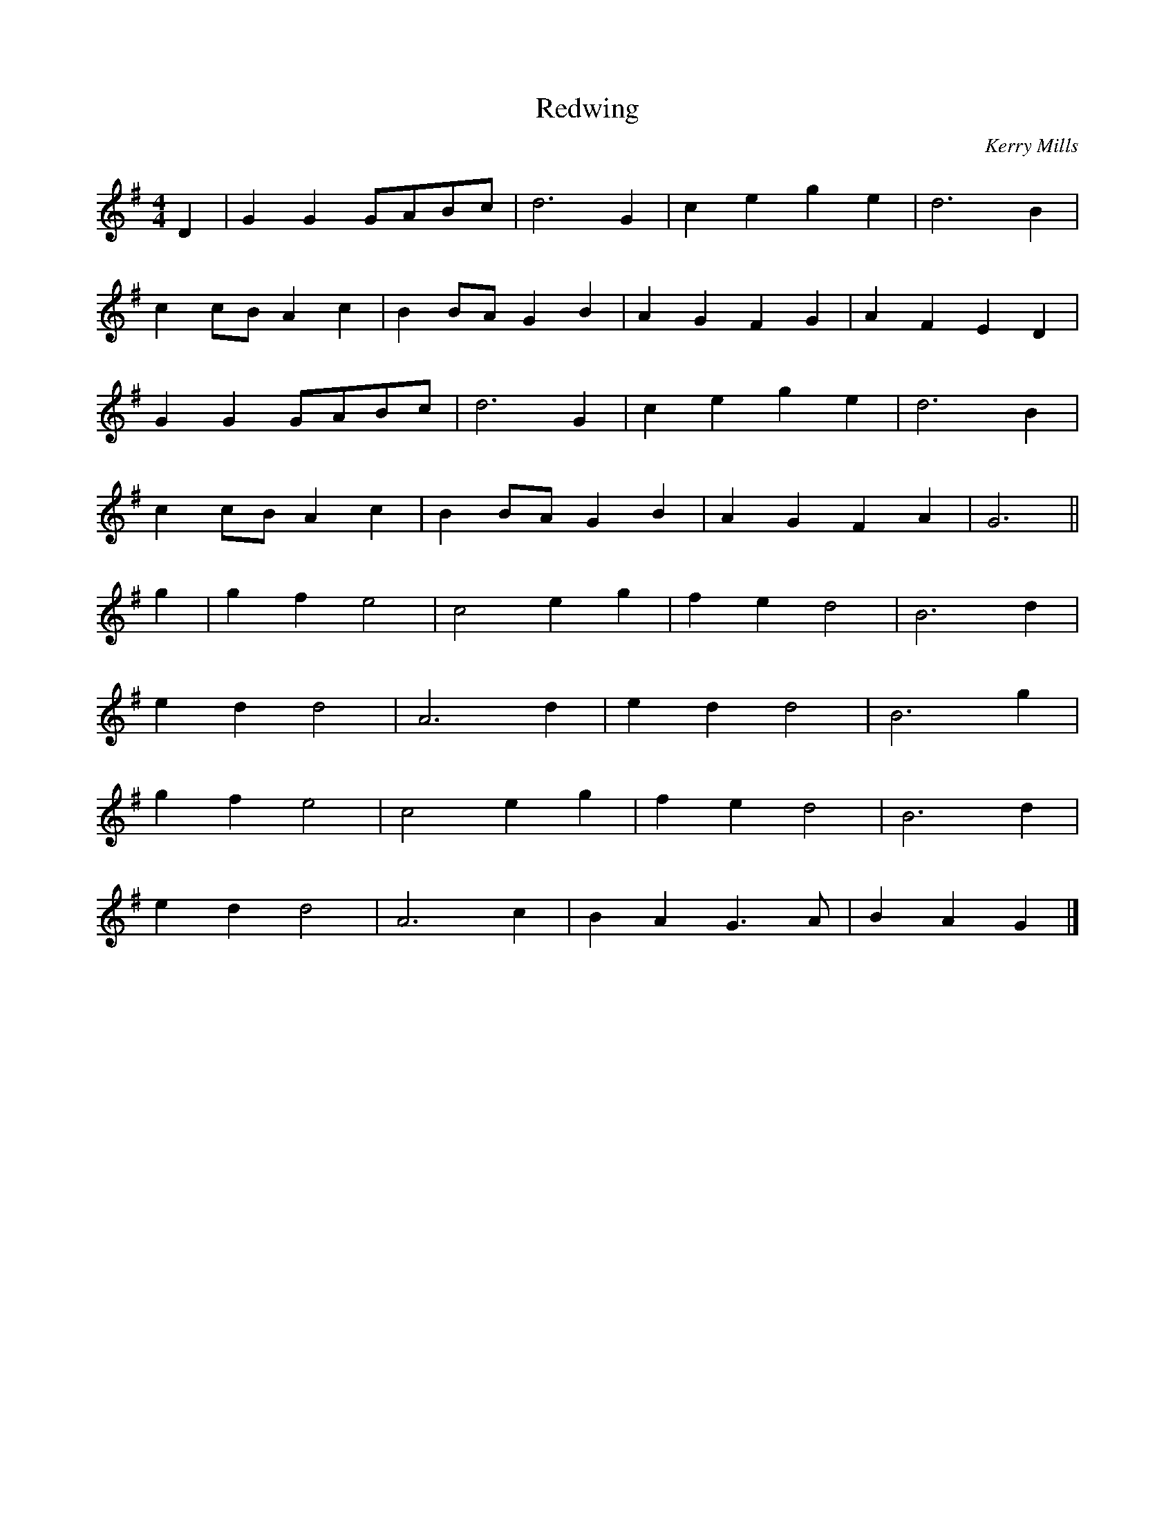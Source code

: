 X:390
T:Redwing
C:Kerry Mills
M:4/4
L:1/8
K:G
D2|G2 G2 GABc|d6 G2|c2 e2 g2 e2|d6 B2|
c2 cB A2 c2|B2 BA G2 B2|A2 G2 F2 G2|A2 F2 E2 D2|
G2 G2 GABc|d6 G2|c2 e2 g2 e2|d6 B2|
c2 cB A2 c2|B2 BA G2 B2|A2 G2 F2 A2|G6||
g2|g2 f2 e4|c4 e2 g2|f2 e2 d4|B6 d2|
e2 d2 d4|A6 d2|e2 d2 d4|B6 g2|
g2 f2 e4|c4 e2 g2|f2 e2 d4|B6 d2|
e2 d2 d4|A6 c2|B2 A2 G3 A|B2 A2 G2|]
